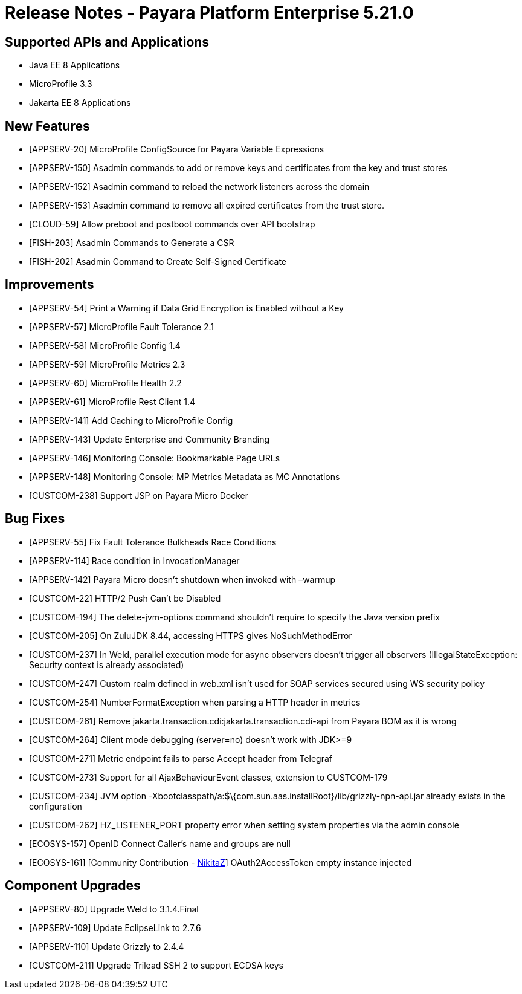 = Release Notes - Payara Platform Enterprise 5.21.0

== Supported APIs and Applications

* Java EE 8 Applications
* MicroProfile 3.3
* Jakarta EE 8 Applications

== New Features

* [APPSERV-20] MicroProfile ConfigSource for Payara Variable Expressions
* [APPSERV-150] Asadmin commands to add or remove keys and certificates from the key and trust stores
* [APPSERV-152] Asadmin command to reload the network listeners across the domain
* [APPSERV-153] Asadmin command to remove all expired certificates from the trust store.
* [CLOUD-59] Allow preboot and postboot commands over API bootstrap
* [FISH-203] Asadmin Commands to Generate a CSR
* [FISH-202] Asadmin Command to Create Self-Signed Certificate

== Improvements

* [APPSERV-54] Print a Warning if Data Grid Encryption is Enabled without a Key
* [APPSERV-57] MicroProfile Fault Tolerance 2.1
* [APPSERV-58] MicroProfile Config 1.4
* [APPSERV-59] MicroProfile Metrics 2.3
* [APPSERV-60] MicroProfile Health 2.2
* [APPSERV-61] MicroProfile Rest Client 1.4
* [APPSERV-141] Add Caching to MicroProfile Config
* [APPSERV-143] Update Enterprise and Community Branding
* [APPSERV-146] Monitoring Console: Bookmarkable Page URLs
* [APPSERV-148] Monitoring Console: MP Metrics Metadata as MC Annotations
* [CUSTCOM-238] Support JSP on Payara Micro Docker

== Bug Fixes

* [APPSERV-55] Fix Fault Tolerance Bulkheads Race Conditions
* [APPSERV-114] Race condition in InvocationManager
* [APPSERV-142] Payara Micro doesn't shutdown when invoked with –warmup
* [CUSTCOM-22] HTTP/2 Push Can't be Disabled
* [CUSTCOM-194] The delete-jvm-options command shouldn't require to specify the Java version prefix
* [CUSTCOM-205] On ZuluJDK 8.44, accessing HTTPS gives NoSuchMethodError
* [CUSTCOM-237] In Weld, parallel execution mode for async observers doesn't trigger all observers (IllegalStateException: Security context is already associated)
* [CUSTCOM-247] Custom realm defined in web.xml isn't used for SOAP services secured using WS security policy
* [CUSTCOM-254] NumberFormatException when parsing a HTTP header in metrics
* [CUSTCOM-261] Remove jakarta.transaction.cdi:jakarta.transaction.cdi-api from Payara BOM as it is wrong
* [CUSTCOM-264] Client mode debugging (server=no) doesn't work with JDK>=9
* [CUSTCOM-271] Metric endpoint fails to parse Accept header from Telegraf
* [CUSTCOM-273] Support for all AjaxBehaviourEvent classes, extension to CUSTCOM-179
* [CUSTCOM-234] JVM option -Xbootclasspath/a:$\{com.sun.aas.installRoot}/lib/grizzly-npn-api.jar already exists in the configuration
* [CUSTCOM-262] HZ_LISTENER_PORT property error when setting system properties via the admin console
* [ECOSYS-157] OpenID Connect Caller's name and groups are null
* [ECOSYS-161] [Community Contribution - https://github.com/NikitaZ[NikitaZ]] OAuth2AccessToken empty instance
injected

== Component Upgrades

* [APPSERV-80] Upgrade Weld to 3.1.4.Final
* [APPSERV-109] Update EclipseLink to 2.7.6
* [APPSERV-110] Update Grizzly to 2.4.4
* [CUSTCOM-211] Upgrade Trilead SSH 2 to support ECDSA keys
